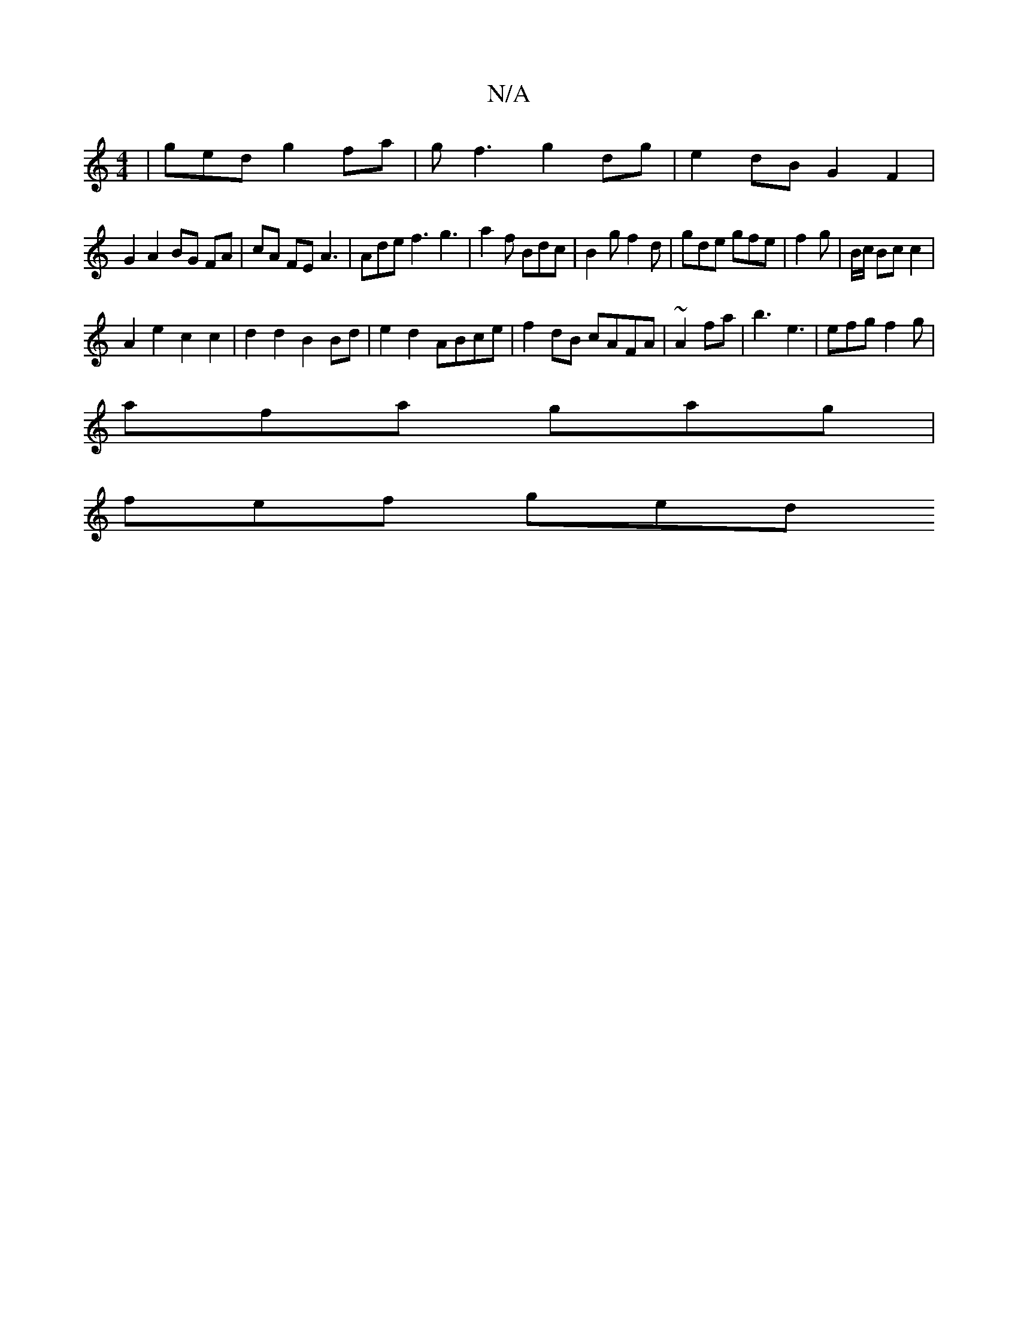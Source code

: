 X:1
T:N/A
M:4/4
R:N/A
K:Cmajor
-|gedg2 fa|gf3g2 dg|e2 dB G2 F2|
G2 A2 BG FA|cA FE A3|Ade f3 g3| a2 f Bdc | B2 g f2 d | gde gfe | f2 g | B/c/ Bc c2 |
A2 e2 c2 c2|d2d2 B2Bd|e2 d2 ABce|f2 dB cAFA|~2A2fa|b3 e3|efg f2g|
afa gag|
fef ged